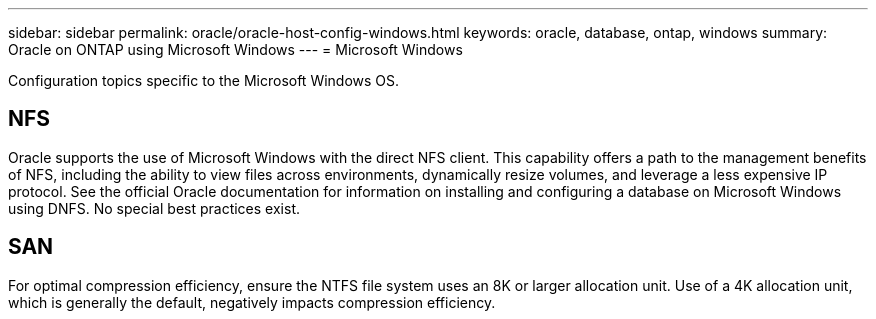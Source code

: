 ---
sidebar: sidebar
permalink: oracle/oracle-host-config-windows.html
keywords: oracle, database, ontap, windows
summary: Oracle on ONTAP using Microsoft Windows
---
= Microsoft Windows

:hardbreaks:
:nofooter:
:icons: font
:linkattrs:
:imagesdir: ../../media/

[.lead]
Configuration topics specific to the Microsoft Windows OS.

== NFS
Oracle supports the use of Microsoft Windows with the direct NFS client. This capability offers a path to the management benefits of NFS, including the ability to view files across environments, dynamically resize volumes, and leverage a less expensive IP protocol. See the official Oracle documentation for information on installing and configuring a database on Microsoft Windows using DNFS. No special best practices exist.

== SAN
For optimal compression efficiency, ensure the NTFS file system uses an 8K or larger allocation unit. Use of a 4K allocation unit, which is generally the default, negatively impacts compression efficiency.